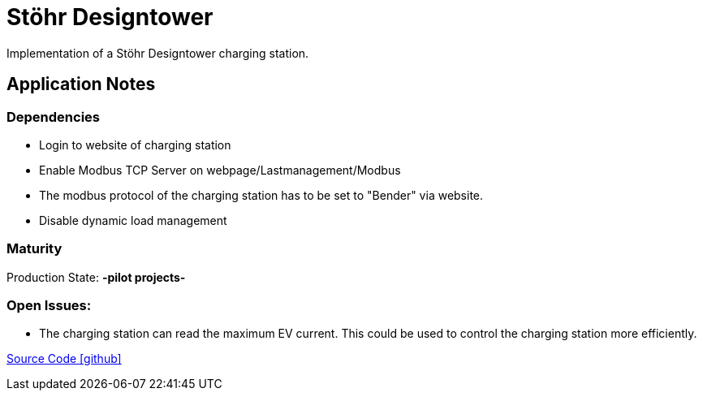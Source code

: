 = Stöhr Designtower

Implementation of a Stöhr Designtower charging station.

== Application Notes

=== Dependencies
* Login to website of charging station
* Enable Modbus TCP Server on webpage/Lastmanagement/Modbus 		
* The modbus protocol of the charging station has to be set to "Bender" via website. +
* Disable dynamic load management

=== Maturity
Production State: *-pilot projects-* 

=== Open Issues:
* The charging station can read the maximum EV current. This could be used to control the charging station
more efficiently.

https://github.com/OpenEMS/openems/tree/develop/io.openems.edge.evcs.stoehr.designtower[Source Code icon:github[]]
